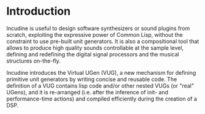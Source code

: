 * Introduction
Incudine is useful to design software synthesizers or sound plugins
from scratch, exploiting the expressive power of Common Lisp, without
the constraint to use pre-built unit generators. It is also a
compositional tool that allows to produce high quality sounds
controllable at the sample level, defining and redefining the digital
signal processors and the musical structures on-the-fly.

Incudine introduces the Virtual UGen (VUG), a new mechanism for
defining primitive unit generators by writing concise and reusable
code. The definition of a VUG contains lisp code and/or other nested
VUGs (or "real" UGens), and it is re-arranged (i.e. after the inference
of init- and performance-time actions) and compiled efficiently during
the creation of a DSP.

